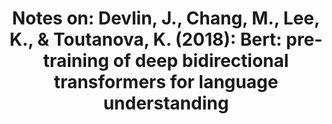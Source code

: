 #+TITLE: Notes on: Devlin, J., Chang, M., Lee, K., & Toutanova, K. (2018): Bert: pre-training of deep bidirectional transformers for language understanding
